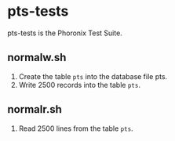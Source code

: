 * pts-tests
pts-tests is the Phoronix Test Suite.
** normalw.sh
1. Create the table ~pts~ into the database file pts.
2. Write 2500 records into the table ~pts~.
** normalr.sh
1. Read 2500 lines from the table ~pts~.
* 
